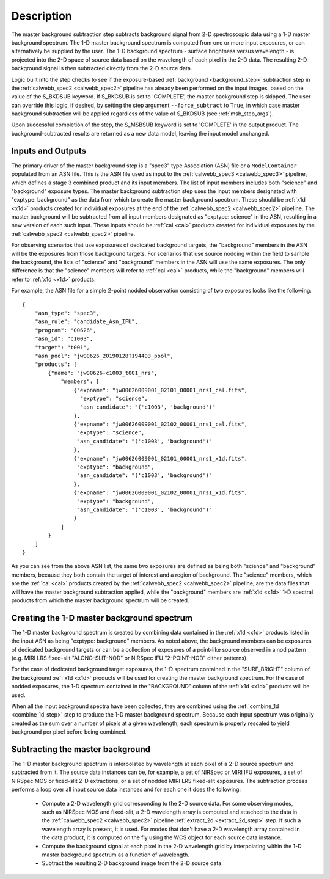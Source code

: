 Description
===========
The master background subtraction step subtracts background signal from
2-D spectroscopic data using a 1-D master background spectrum. The 1-D master background
spectrum is computed from one or more input exposures, or can alternatively be supplied
by the user. The 1-D background spectrum - surface brightness
versus wavelength - is projected into the
2-D space of source data based on the wavelength of each pixel in the 2-D data. The resulting
2-D background signal is then subtracted directly from the 2-D source data.

Logic built into the step checks to see if the exposure-based :ref:`background <background_step>`
subtraction step in the :ref:`calwebb_spec2 <calwebb_spec2>` pipeline has already been
performed on the input images, based on the value of the S_BKDSUB keyword. If S_BKGSUB is
set to 'COMPLETE', the master background step is skipped. The user can override this logic,
if desired, by setting the step argument ``--force_subtract`` to ``True``, in which case master
background subtraction will be applied regardless of the value of S_BKDSUB (see
:ref:`msb_step_args`).

Upon successful completion of the step, the S_MSBSUB keyword is set to 'COMPLETE' in the
output product. The background-subtracted results are returned as a new data model, leaving
the input model unchanged.

Inputs and Outputs
------------------
The primary driver of the master background step is a "spec3" type Association (ASN) file
or a ``ModelContainer`` populated from an ASN file. This is the ASN file used as input to
the :ref:`calwebb_spec3 <calwebb_spec3>` pipeline, which defines a stage 3 combined product
and its input members. The list of input members includes both "science" and "background"
exposure types. The master background subtraction step uses the input members designated
with "exptype: background" as the data from which to create the master background spectrum.
These should be :ref:`x1d <x1d>` products created for individual exposures at the end of
the :ref:`calwebb_spec2 <calwebb_spec2>` pipeline.
The master background will be subtracted from all input members designated as
"exptype: science" in the ASN, resulting in a new version of each such input. These inputs
should be :ref:`cal <cal>` products created for individual exposures by the
:ref:`calwebb_spec2 <calwebb_spec2>` pipeline.

For observing scenarios that use exposures of dedicated background targets, the "background"
members in the ASN will be the exposures from those background targets. For scenarios that
use source nodding within the field to sample the background, the lists of "science" and
"background" members in the ASN will use the same exposures. The only difference is that
the "science" members will refer to :ref:`cal <cal>` products, while the "background"
members will refer to :ref:`x1d <x1d>` products.

For example, the ASN file for a simple 2-point nodded observation consisting of two
exposures looks like the following::

  {
      "asn_type": "spec3",
      "asn_rule": "candidate_Asn_IFU",
      "program": "00626",
      "asn_id": "c1003",
      "target": "t001",
      "asn_pool": "jw00626_20190128T194403_pool",
      "products": [
          {"name": "jw00626-c1003_t001_nrs",
              "members": [
                  {"expname": "jw00626009001_02101_00001_nrs1_cal.fits",
                    "exptype": "science",
                    "asn_candidate": "('c1003', 'background')"
                  },
                  {"expname": "jw00626009001_02102_00001_nrs1_cal.fits",
                   "exptype": "science", 
                   "asn_candidate": "('c1003', 'background')"
                  },
                  {"expname": "jw00626009001_02101_00001_nrs1_x1d.fits",
                   "exptype": "background",
                   "asn_candidate": "('c1003', 'background')"
                  },
                  {"expname": "jw00626009001_02102_00001_nrs1_x1d.fits",
                   "exptype": "background",
                   "asn_candidate": "('c1003', 'background')"
                  }
              ]
          }
      ]
  }

As you can see from the above ASN list, the same two exposures are defined as
being both "science" and "background" members, because they both contain the target
of interest and a region of background. The "science" members, which are the
:ref:`cal <cal>` products created by the :ref:`calwebb_spec2 <calwebb_spec2>`
pipeline, are the data files that will have the master background subtraction
applied, while the "background" members are :ref:`x1d <x1d>` 1-D spectral
products from which the master background spectrum will be created.

Creating the 1-D master background spectrum
-------------------------------------------
The 1-D master background spectrum is created by combining data contained in the
:ref:`x1d <x1d>` products listed in the input ASN as being "exptype: background" members.
As noted above, the background members can be exposures of dedicated background targets
or can be a collection of exposures of a point-like source observed in a nod pattern
(e.g. MIRI LRS fixed-slit "ALONG-SLIT-NOD" or NIRSpec IFU "2-POINT-NOD" dither patterns).

For the case of dedicated background target exposures, the 1-D spectrum contained in the
"SURF_BRIGHT" column of the background :ref:`x1d <x1d>` products will be used for creating the
master background spectrum. For the case of nodded exposures, the 1-D spectrum contained
in the "BACKGROUND" column of the :ref:`x1d <x1d>` products will be used.

When all the input background spectra have been collected, they are combined using the
:ref:`combine_1d <combine_1d_step>` step to produce the 1-D master background spectrum.
Because each input spectrum was originally created as the sum over a number of pixels
at a given wavelength, each spectrum is properly rescaled to yield background per
pixel before being combined.

Subtracting the master background
---------------------------------
The 1-D master background spectrum is interpolated by wavelength at each pixel of a 2-D source
spectrum and subtracted from it. The source data instances can be, for example, a set
of NIRSpec or MIRI IFU exposures, a set of NIRSpec MOS or fixed-slit 2-D extractions, or a set of
nodded MIRI LRS fixed-slit exposures. The subtraction process performs a loop over all input
source data instances and for each one it does the following:

 - Compute a 2-D wavelength grid corresponding to the 2-D source data. For some observing modes,
   such as NIRSpec MOS and fixed-slit, a 2-D wavelength array is computed and attached to the data
   in the :ref:`calwebb_spec2 <calwebb_spec2>` pipeline :ref:`extract_2d <extract_2d_step>` step.
   If such a wavelength array is present, it is used. For modes that don't have a 2-D
   wavelength array contained in the data product, it is computed on the fly using the WCS object
   for each source data instance.

 - Compute the background signal at each pixel in the 2-D wavelength grid by interpolating within
   the 1-D master background spectrum as a function of wavelength.

 - Subtract the resulting 2-D background image from the 2-D source data.
